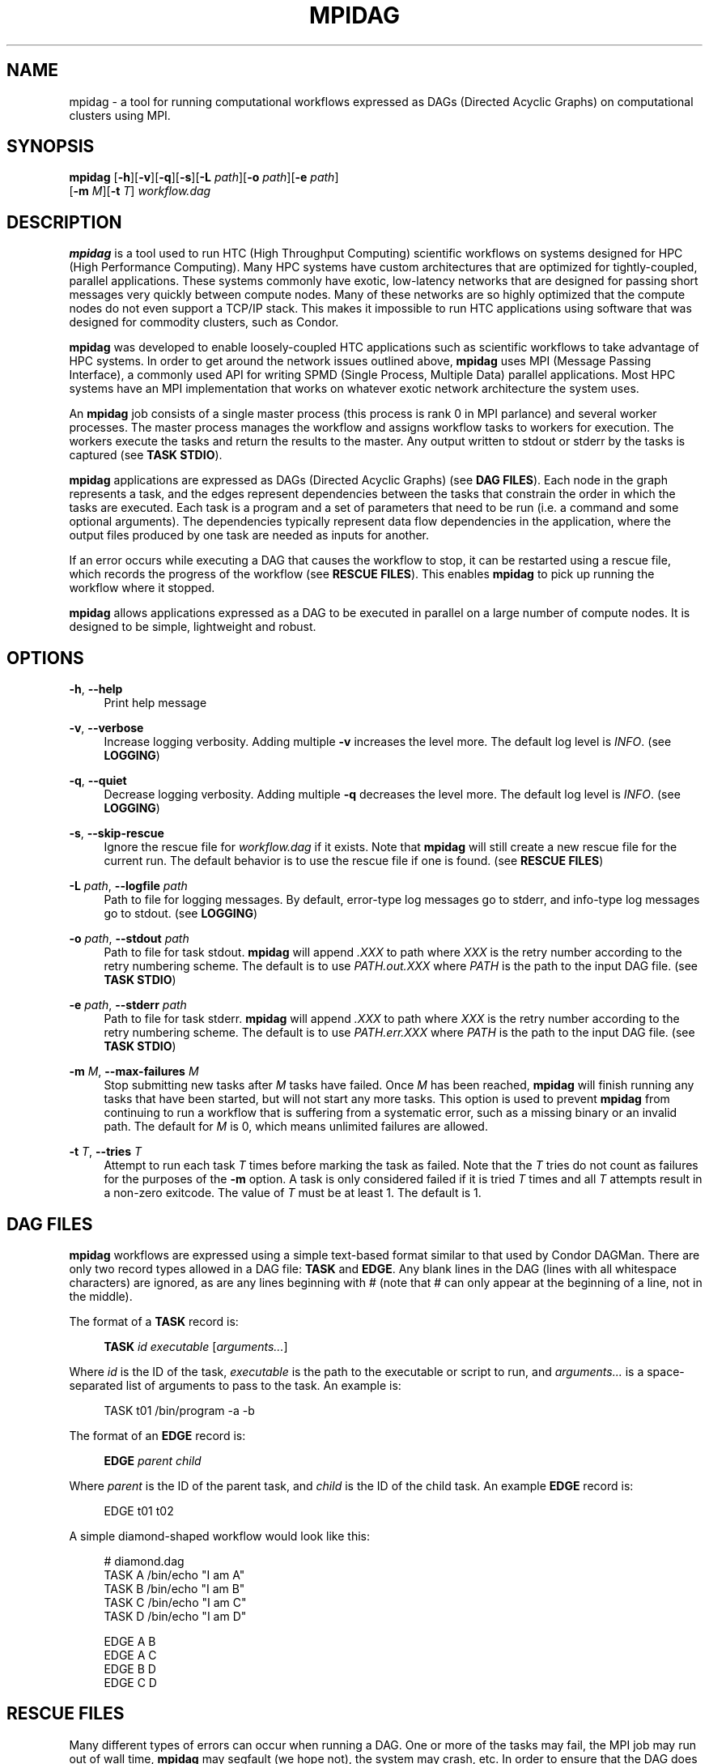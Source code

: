'\" t
.\"     Title: mpidag
.\"    Author: [see the "Author" section]
.\" Generator: DocBook XSL Stylesheets v1.76.1 <http://docbook.sf.net/>
.\"      Date: 01/30/2012
.\"    Manual: \ \&
.\"    Source: \ \&
.\"  Language: English
.\"
.TH "MPIDAG" "1" "01/30/2012" "\ \&" "\ \&"
.\" -----------------------------------------------------------------
.\" * Define some portability stuff
.\" -----------------------------------------------------------------
.\" ~~~~~~~~~~~~~~~~~~~~~~~~~~~~~~~~~~~~~~~~~~~~~~~~~~~~~~~~~~~~~~~~~
.\" http://bugs.debian.org/507673
.\" http://lists.gnu.org/archive/html/groff/2009-02/msg00013.html
.\" ~~~~~~~~~~~~~~~~~~~~~~~~~~~~~~~~~~~~~~~~~~~~~~~~~~~~~~~~~~~~~~~~~
.ie \n(.g .ds Aq \(aq
.el       .ds Aq '
.\" -----------------------------------------------------------------
.\" * set default formatting
.\" -----------------------------------------------------------------
.\" disable hyphenation
.nh
.\" disable justification (adjust text to left margin only)
.ad l
.\" -----------------------------------------------------------------
.\" * MAIN CONTENT STARTS HERE *
.\" -----------------------------------------------------------------
.SH "NAME"
mpidag \- a tool for running computational workflows expressed as DAGs (Directed Acyclic Graphs) on computational clusters using MPI\&.
.SH "SYNOPSIS"
.sp
.nf
\fBmpidag\fR [\fB\-h\fR][\fB\-v\fR][\fB\-q\fR][\fB\-s\fR][\fB\-L\fR \fIpath\fR][\fB\-o\fR \fIpath\fR][\fB\-e\fR \fIpath\fR]
       [\fB\-m\fR \fIM\fR][\fB\-t\fR \fIT\fR] \fIworkflow\&.dag\fR
.fi
.SH "DESCRIPTION"
.sp
\fBmpidag\fR is a tool used to run HTC (High Throughput Computing) scientific workflows on systems designed for HPC (High Performance Computing)\&. Many HPC systems have custom architectures that are optimized for tightly\-coupled, parallel applications\&. These systems commonly have exotic, low\-latency networks that are designed for passing short messages very quickly between compute nodes\&. Many of these networks are so highly optimized that the compute nodes do not even support a TCP/IP stack\&. This makes it impossible to run HTC applications using software that was designed for commodity clusters, such as Condor\&.
.sp
\fBmpidag\fR was developed to enable loosely\-coupled HTC applications such as scientific workflows to take advantage of HPC systems\&. In order to get around the network issues outlined above, \fBmpidag\fR uses MPI (Message Passing Interface), a commonly used API for writing SPMD (Single Process, Multiple Data) parallel applications\&. Most HPC systems have an MPI implementation that works on whatever exotic network architecture the system uses\&.
.sp
An \fBmpidag\fR job consists of a single master process (this process is rank 0 in MPI parlance) and several worker processes\&. The master process manages the workflow and assigns workflow tasks to workers for execution\&. The workers execute the tasks and return the results to the master\&. Any output written to stdout or stderr by the tasks is captured (see \fBTASK STDIO\fR)\&.
.sp
\fBmpidag\fR applications are expressed as DAGs (Directed Acyclic Graphs) (see \fBDAG FILES\fR)\&. Each node in the graph represents a task, and the edges represent dependencies between the tasks that constrain the order in which the tasks are executed\&. Each task is a program and a set of parameters that need to be run (i\&.e\&. a command and some optional arguments)\&. The dependencies typically represent data flow dependencies in the application, where the output files produced by one task are needed as inputs for another\&.
.sp
If an error occurs while executing a DAG that causes the workflow to stop, it can be restarted using a rescue file, which records the progress of the workflow (see \fBRESCUE FILES\fR)\&. This enables \fBmpidag\fR to pick up running the workflow where it stopped\&.
.sp
\fBmpidag\fR allows applications expressed as a DAG to be executed in parallel on a large number of compute nodes\&. It is designed to be simple, lightweight and robust\&.
.SH "OPTIONS"
.PP
\fB\-h\fR, \fB\-\-help\fR
.RS 4
Print help message
.RE
.PP
\fB\-v\fR, \fB\-\-verbose\fR
.RS 4
Increase logging verbosity\&. Adding multiple
\fB\-v\fR
increases the level more\&. The default log level is
\fIINFO\fR\&. (see
\fBLOGGING\fR)
.RE
.PP
\fB\-q\fR, \fB\-\-quiet\fR
.RS 4
Decrease logging verbosity\&. Adding multiple
\fB\-q\fR
decreases the level more\&. The default log level is
\fIINFO\fR\&. (see
\fBLOGGING\fR)
.RE
.PP
\fB\-s\fR, \fB\-\-skip\-rescue\fR
.RS 4
Ignore the rescue file for
\fIworkflow\&.dag\fR
if it exists\&. Note that
\fBmpidag\fR
will still create a new rescue file for the current run\&. The default behavior is to use the rescue file if one is found\&. (see
\fBRESCUE FILES\fR)
.RE
.PP
\fB\-L\fR \fIpath\fR, \fB\-\-logfile\fR \fIpath\fR
.RS 4
Path to file for logging messages\&. By default, error\-type log messages go to stderr, and info\-type log messages go to stdout\&. (see
\fBLOGGING\fR)
.RE
.PP
\fB\-o\fR \fIpath\fR, \fB\-\-stdout\fR \fIpath\fR
.RS 4
Path to file for task stdout\&.
\fBmpidag\fR
will append
\fI\&.XXX\fR
to path where
\fIXXX\fR
is the retry number according to the retry numbering scheme\&. The default is to use
\fIPATH\&.out\&.XXX\fR
where
\fIPATH\fR
is the path to the input DAG file\&. (see
\fBTASK STDIO\fR)
.RE
.PP
\fB\-e\fR \fIpath\fR, \fB\-\-stderr\fR \fIpath\fR
.RS 4
Path to file for task stderr\&.
\fBmpidag\fR
will append
\fI\&.XXX\fR
to path where
\fIXXX\fR
is the retry number according to the retry numbering scheme\&. The default is to use
\fIPATH\&.err\&.XXX\fR
where
\fIPATH\fR
is the path to the input DAG file\&. (see
\fBTASK STDIO\fR)
.RE
.PP
\fB\-m\fR \fIM\fR, \fB\-\-max\-failures\fR \fIM\fR
.RS 4
Stop submitting new tasks after
\fIM\fR
tasks have failed\&. Once
\fIM\fR
has been reached,
\fBmpidag\fR
will finish running any tasks that have been started, but will not start any more tasks\&. This option is used to prevent
\fBmpidag\fR
from continuing to run a workflow that is suffering from a systematic error, such as a missing binary or an invalid path\&. The default for
\fIM\fR
is 0, which means unlimited failures are allowed\&.
.RE
.PP
\fB\-t\fR \fIT\fR, \fB\-\-tries\fR \fIT\fR
.RS 4
Attempt to run each task
\fIT\fR
times before marking the task as failed\&. Note that the
\fIT\fR
tries do not count as failures for the purposes of the
\fB\-m\fR
option\&. A task is only considered failed if it is tried
\fIT\fR
times and all
\fIT\fR
attempts result in a non\-zero exitcode\&. The value of
\fIT\fR
must be at least 1\&. The default is 1\&.
.RE
.SH "DAG FILES"
.sp
\fBmpidag\fR workflows are expressed using a simple text\-based format similar to that used by Condor DAGMan\&. There are only two record types allowed in a DAG file: \fBTASK\fR and \fBEDGE\fR\&. Any blank lines in the DAG (lines with all whitespace characters) are ignored, as are any lines beginning with # (note that # can only appear at the beginning of a line, not in the middle)\&.
.sp
The format of a \fBTASK\fR record is:
.sp
.if n \{\
.RS 4
.\}
.nf
\fBTASK\fR \fIid\fR \fIexecutable\fR [\fIarguments\&...\fR]
.fi
.if n \{\
.RE
.\}
.sp
Where \fIid\fR is the ID of the task, \fIexecutable\fR is the path to the executable or script to run, and \fIarguments\&...\fR is a space\-separated list of arguments to pass to the task\&. An example is:
.sp
.if n \{\
.RS 4
.\}
.nf
    TASK t01 /bin/program \-a \-b
.fi
.if n \{\
.RE
.\}
.sp
The format of an \fBEDGE\fR record is:
.sp
.if n \{\
.RS 4
.\}
.nf
\fBEDGE\fR \fIparent\fR \fIchild\fR
.fi
.if n \{\
.RE
.\}
.sp
Where \fIparent\fR is the ID of the parent task, and \fIchild\fR is the ID of the child task\&. An example \fBEDGE\fR record is:
.sp
.if n \{\
.RS 4
.\}
.nf
    EDGE t01 t02
.fi
.if n \{\
.RE
.\}
.sp
A simple diamond\-shaped workflow would look like this:
.sp
.if n \{\
.RS 4
.\}
.nf
    # diamond\&.dag
    TASK A /bin/echo "I am A"
    TASK B /bin/echo "I am B"
    TASK C /bin/echo "I am C"
    TASK D /bin/echo "I am D"

    EDGE A B
    EDGE A C
    EDGE B D
    EDGE C D
.fi
.if n \{\
.RE
.\}
.SH "RESCUE FILES"
.sp
Many different types of errors can occur when running a DAG\&. One or more of the tasks may fail, the MPI job may run out of wall time, \fBmpidag\fR may segfault (we hope not), the system may crash, etc\&. In order to ensure that the DAG does not need to be restarted from the beginning after an error, \fBmpidag\fR generates a rescue file for each workflow\&.
.sp
The rescue file is a simple text file that lists all of the tasks in the workflow that have finished successfully\&. This file is updated each time a task finishes, and is flushed periodically so that if the work\- flow fails and the user restarts it, \fBmpidag\fR can determine which tasks still need to be executed\&. As such, the rescue file is a sort\-of trans\- action log for the workflow\&.
.sp
The rescue file contains zero or more DONE records\&. The format of these records is:
.sp
.if n \{\
.RS 4
.\}
.nf
\fBDONE\fR \fItaskid\fR
.fi
.if n \{\
.RE
.\}
.sp
Where \fItaskid\fR is the ID of the task that finished successfully\&.
.sp
Rescue files are named \fIDAGNAME\&.rescue\&.XXX\fR where \fIDAGNAME\fR is the path to the input DAG file, and XXX is the current retry sequence number for the rescue file (see \fBRETRY NUMBERING\fR)\&.
.SH "LOGGING"
.sp
By default, all logging messages are printed to stdout\&. If you turn up the logging using \fB\-v\fR then you may end up with a lot of stdout being forwarded from the workers to the master\&. To avoid that you can specify a log file using the \fB\-L\fR argument\&. Note that if you use \fB\-L\fR you will get N log files where N is the number of processes (master and workers), and that these N log files will not be merged into one at the end\&. Each process will append its rank to the log file name, so if you use:
.sp
.if n \{\
.RS 4
.\}
.nf
    \-L log/foo\&.log
.fi
.if n \{\
.RE
.\}
.sp
you will get \fIlog/foo\&.log\&.0\fR, \fIlog/foo\&.log\&.1\fR, and so on\&.
.sp
The log levels in order of severity are: FATAL, ERROR, WARN, INFO, DEBUG, and TRACE\&.
.sp
The default logging level is INFO\&. The logging levels can be increased/decreased with \fB\-v\fR and \fB\-q\fR\&.
.SH "TASK STDIO"
.sp
By default the stdout/stderr of tasks will be saved into files called \fIDAGNAME\&.out\&.XXX\fR and \fIDAGNAME\&.err\&.XXX\fR, where \fIDAGNAME\fR is the path to the input DAG file, and \fIXXX\fR is the current retry sequence number for the out/err file (see \fBRETRY NUMBERING\fR)\&. You can change the path of these files with the \fB\-o\fR and \fB\-e\fR arguments\&. Note that the stdio of all workers will be merged into one out and one err file by the master at the end, so I/O from different workers will appear in a random order, but I/O from each worker will appear in the order that it was generated\&. Also note that, if the job fails for any reason, the outputs will not be merged, but instead there will be one file for each worker named as above, but with \fI\&.X\fR appended where \fIX\fR is the worker\(cqs rank\&.
.SH "RETRY NUMBERING"
.sp
Each of the output, error, and rescue files are numbered with a suffix that starts at \fI\&.000\fR and increments by 1 each time the workflow is run (e\&.g\&. \fI\&.000\fR, \fI\&.001\fR, \fI\&.002\fR, and so on)\&. This is done so that the user and \fBmpidag\fR can distinguish between the outputs of different workflow runs\&.
.SH "KNOWN ISSUES"
.SS "fork() and exec()"
.sp
In order for the worker processes to start tasks on the compute node the compute nodes must support the \fBfork()\fR and \fBexec()\fR system calls\&. If your target machine runs a stripped\-down OS on the compute nodes that does not support these system calls, then \fBmpidag\fR will not work\&.
.SS "CPU Usage"
.sp
Many MPI implementations are optimized so that message sends and receives do not block\&. The reasoning is that blocking adds over\- head and, since many HPC systems use space sharing on dedicated hardware, there are no other processes competing, so spinning instead of blocking can produce better performance\&. On those MPI implementations the master and worker processes will run at 100% CPU usage even when they are waiting\&. If this is a problem on your system, then there are some MPI implementations that \fIdo\fR block on message send and receive\&. To test \fBmpidag\fR, for example, we use MPICH2 with the ch3:sock device instead of the ch3:nemesis device to avoid this issue\&.
.SH "AUTHOR"
.sp
Gideon Juve <juve@usc\&.edu>
